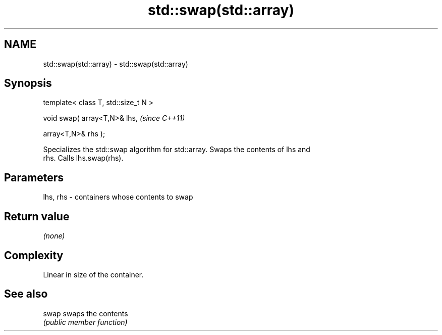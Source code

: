 .TH std::swap(std::array) 3 "Nov 25 2015" "2.0 | http://cppreference.com" "C++ Standard Libary"
.SH NAME
std::swap(std::array) \- std::swap(std::array)

.SH Synopsis
   template< class T, std::size_t N >

   void swap( array<T,N>& lhs,         \fI(since C++11)\fP

              array<T,N>& rhs );

   Specializes the std::swap algorithm for std::array. Swaps the contents of lhs and
   rhs. Calls lhs.swap(rhs).

.SH Parameters

   lhs, rhs - containers whose contents to swap

.SH Return value

   \fI(none)\fP

.SH Complexity

   Linear in size of the container.

.SH See also

   swap swaps the contents
        \fI(public member function)\fP 
